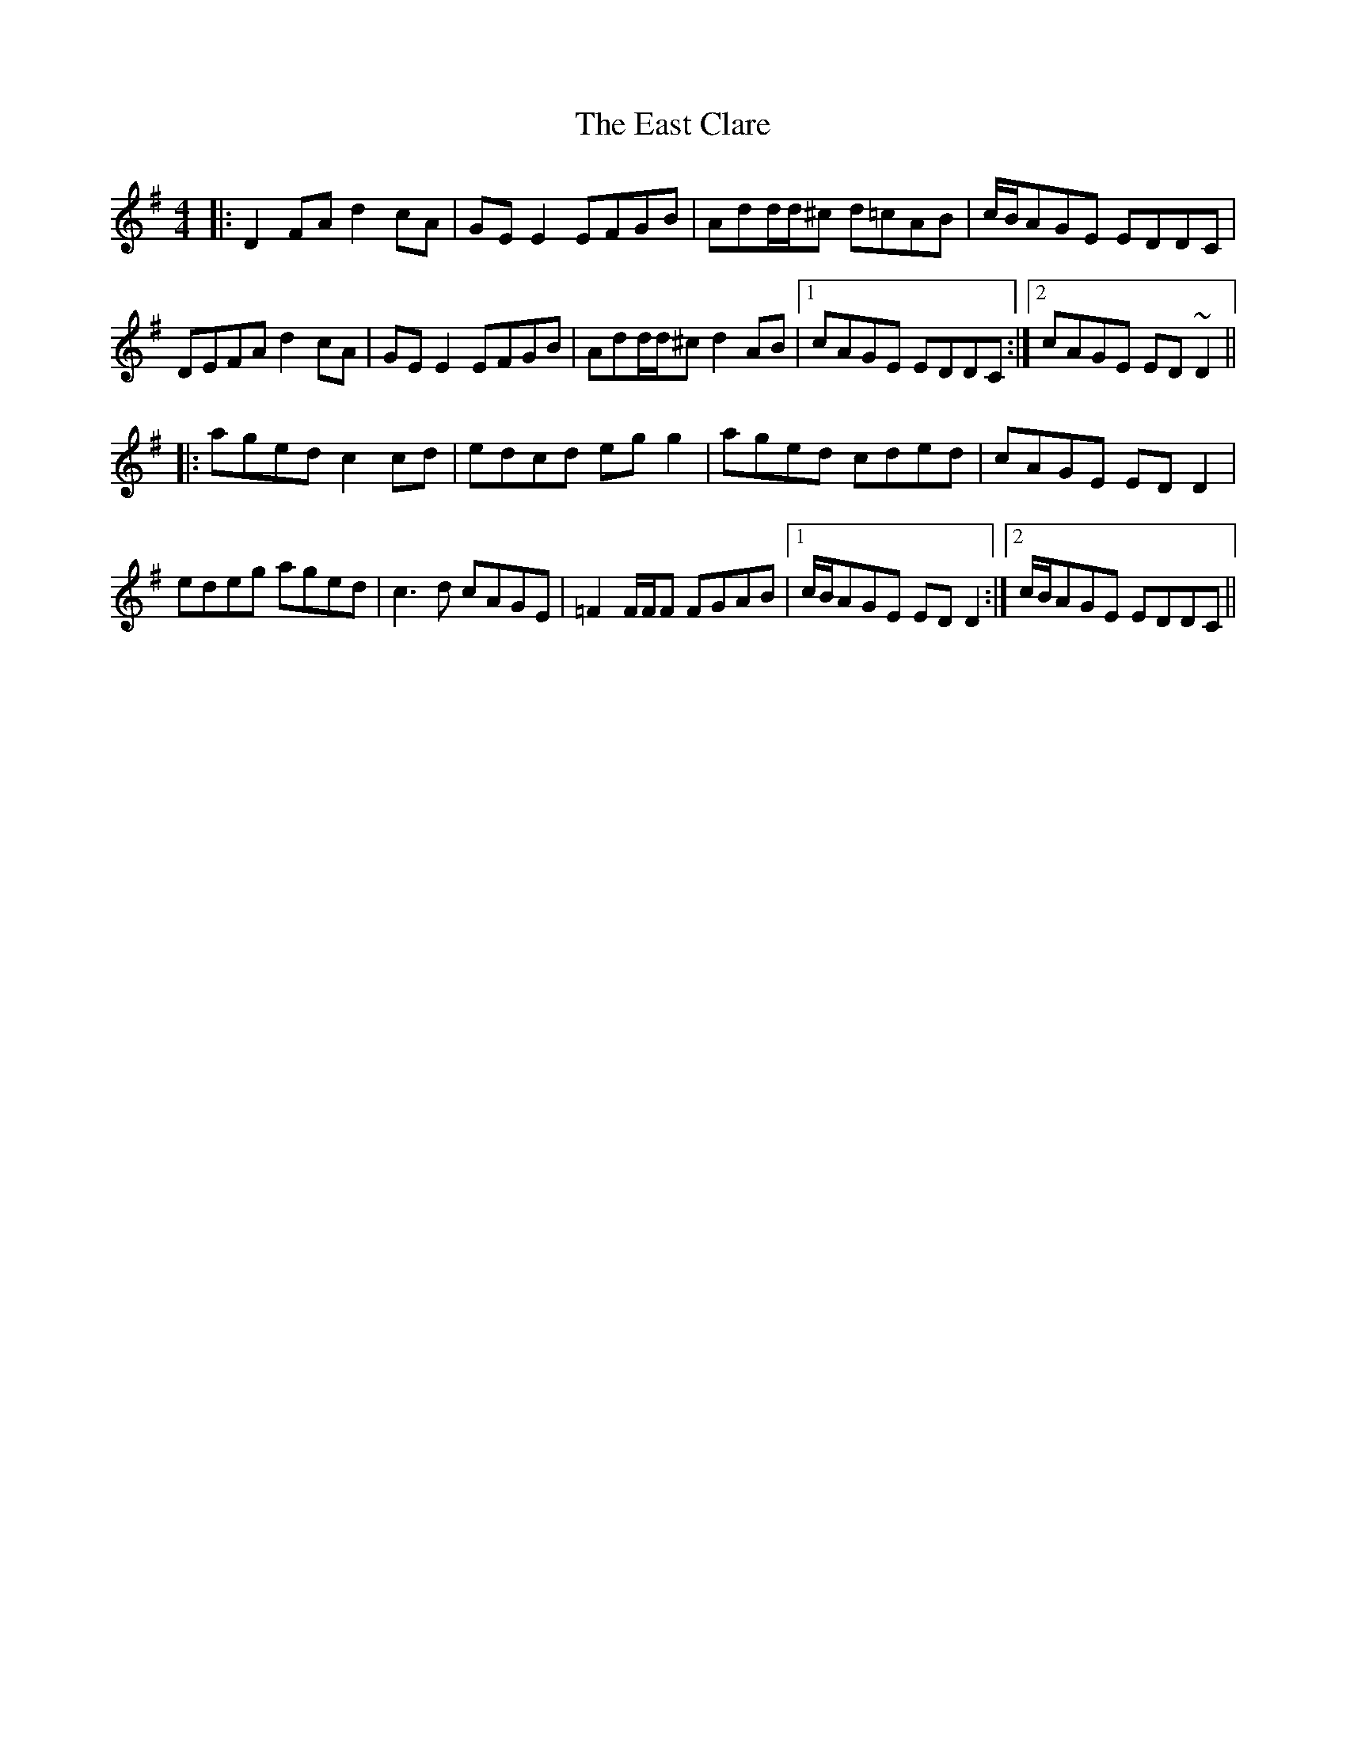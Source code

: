 X: 11404
T: East Clare, The
R: reel
M: 4/4
K: Gmajor
|:D2FA d2cA|GEE2 EFGB|Add/d/^c d=cAB|c/B/AGE EDDC|
DEFA d2cA|GEE2 EFGB|Add/d/^cd2 AB|1 cAGE EDDC:|2 cAGE ED~D2||
|:aged c2cd|edcd egg2|aged cded|cAGE EDD2|
edeg aged|c3d cAGE|=F2F/F/F FGAB|1 c/B/AGE EDD2:|2 c/B/AGE EDDC||

